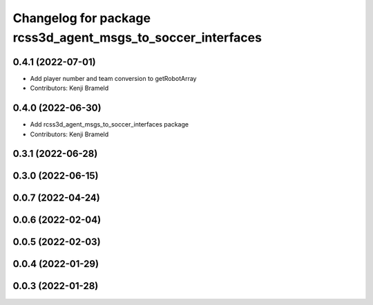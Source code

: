 ^^^^^^^^^^^^^^^^^^^^^^^^^^^^^^^^^^^^^^^^^^^^^^^^^^^^^^^^^^^^
Changelog for package rcss3d_agent_msgs_to_soccer_interfaces
^^^^^^^^^^^^^^^^^^^^^^^^^^^^^^^^^^^^^^^^^^^^^^^^^^^^^^^^^^^^

0.4.1 (2022-07-01)
------------------
* Add player number and team conversion to getRobotArray
* Contributors: Kenji Brameld

0.4.0 (2022-06-30)
------------------
* Add rcss3d_agent_msgs_to_soccer_interfaces package
* Contributors: Kenji Brameld

0.3.1 (2022-06-28)
------------------

0.3.0 (2022-06-15)
------------------

0.0.7 (2022-04-24)
------------------

0.0.6 (2022-02-04)
------------------

0.0.5 (2022-02-03)
------------------

0.0.4 (2022-01-29)
------------------

0.0.3 (2022-01-28)
------------------

